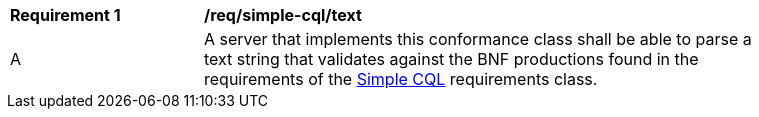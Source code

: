 [[req_simple-cql-text]]
[width="90%",cols="2,6a"]
|===
^|*Requirement {counter:req-id}* |*/req/simple-cql/text* 
^|A |A server that implements this conformance class shall be able to parse a text string that validates against the BNF productions found in the requirements of the <<rc_simple_cql,Simple CQL>> requirements class.
|===
